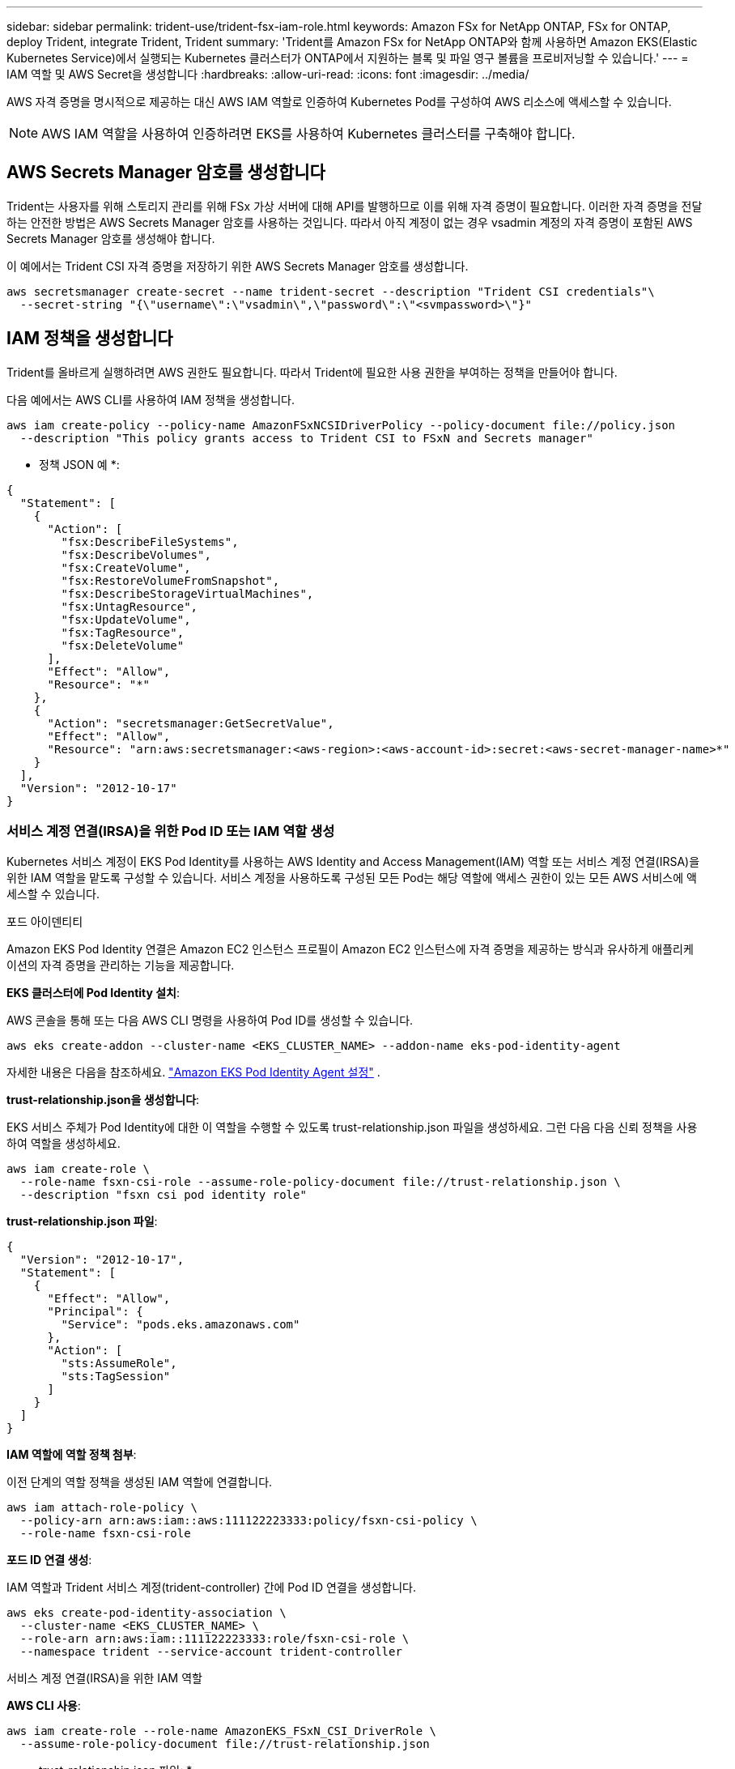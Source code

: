 ---
sidebar: sidebar 
permalink: trident-use/trident-fsx-iam-role.html 
keywords: Amazon FSx for NetApp ONTAP, FSx for ONTAP, deploy Trident, integrate Trident, Trident 
summary: 'Trident를 Amazon FSx for NetApp ONTAP와 함께 사용하면 Amazon EKS(Elastic Kubernetes Service)에서 실행되는 Kubernetes 클러스터가 ONTAP에서 지원하는 블록 및 파일 영구 볼륨을 프로비저닝할 수 있습니다.' 
---
= IAM 역할 및 AWS Secret을 생성합니다
:hardbreaks:
:allow-uri-read: 
:icons: font
:imagesdir: ../media/


[role="lead"]
AWS 자격 증명을 명시적으로 제공하는 대신 AWS IAM 역할로 인증하여 Kubernetes Pod를 구성하여 AWS 리소스에 액세스할 수 있습니다.


NOTE: AWS IAM 역할을 사용하여 인증하려면 EKS를 사용하여 Kubernetes 클러스터를 구축해야 합니다.



== AWS Secrets Manager 암호를 생성합니다

Trident는 사용자를 위해 스토리지 관리를 위해 FSx 가상 서버에 대해 API를 발행하므로 이를 위해 자격 증명이 필요합니다. 이러한 자격 증명을 전달하는 안전한 방법은 AWS Secrets Manager 암호를 사용하는 것입니다. 따라서 아직 계정이 없는 경우 vsadmin 계정의 자격 증명이 포함된 AWS Secrets Manager 암호를 생성해야 합니다.

이 예에서는 Trident CSI 자격 증명을 저장하기 위한 AWS Secrets Manager 암호를 생성합니다.

[source, console]
----
aws secretsmanager create-secret --name trident-secret --description "Trident CSI credentials"\
  --secret-string "{\"username\":\"vsadmin\",\"password\":\"<svmpassword>\"}"
----


== IAM 정책을 생성합니다

Trident를 올바르게 실행하려면 AWS 권한도 필요합니다. 따라서 Trident에 필요한 사용 권한을 부여하는 정책을 만들어야 합니다.

다음 예에서는 AWS CLI를 사용하여 IAM 정책을 생성합니다.

[source, console]
----
aws iam create-policy --policy-name AmazonFSxNCSIDriverPolicy --policy-document file://policy.json
  --description "This policy grants access to Trident CSI to FSxN and Secrets manager"
----
* 정책 JSON 예 *:

[source, json]
----
{
  "Statement": [
    {
      "Action": [
        "fsx:DescribeFileSystems",
        "fsx:DescribeVolumes",
        "fsx:CreateVolume",
        "fsx:RestoreVolumeFromSnapshot",
        "fsx:DescribeStorageVirtualMachines",
        "fsx:UntagResource",
        "fsx:UpdateVolume",
        "fsx:TagResource",
        "fsx:DeleteVolume"
      ],
      "Effect": "Allow",
      "Resource": "*"
    },
    {
      "Action": "secretsmanager:GetSecretValue",
      "Effect": "Allow",
      "Resource": "arn:aws:secretsmanager:<aws-region>:<aws-account-id>:secret:<aws-secret-manager-name>*"
    }
  ],
  "Version": "2012-10-17"
}
----


=== 서비스 계정 연결(IRSA)을 위한 Pod ID 또는 IAM 역할 생성

Kubernetes 서비스 계정이 EKS Pod Identity를 사용하는 AWS Identity and Access Management(IAM) 역할 또는 서비스 계정 연결(IRSA)을 위한 IAM 역할을 맡도록 구성할 수 있습니다. 서비스 계정을 사용하도록 구성된 모든 Pod는 해당 역할에 액세스 권한이 있는 모든 AWS 서비스에 액세스할 수 있습니다.

[role="tabbed-block"]
====
.포드 아이덴티티
--
Amazon EKS Pod Identity 연결은 Amazon EC2 인스턴스 프로필이 Amazon EC2 인스턴스에 자격 증명을 제공하는 방식과 유사하게 애플리케이션의 자격 증명을 관리하는 기능을 제공합니다.

*EKS 클러스터에 Pod Identity 설치*:

AWS 콘솔을 통해 또는 다음 AWS CLI 명령을 사용하여 Pod ID를 생성할 수 있습니다.

[listing]
----
aws eks create-addon --cluster-name <EKS_CLUSTER_NAME> --addon-name eks-pod-identity-agent
----
자세한 내용은 다음을 참조하세요. link:https://docs.aws.amazon.com/eks/latest/userguide/pod-id-agent-setup.html["Amazon EKS Pod Identity Agent 설정"] .

*trust-relationship.json을 생성합니다*:

EKS 서비스 주체가 Pod Identity에 대한 이 역할을 수행할 수 있도록 trust-relationship.json 파일을 생성하세요. 그런 다음 다음 신뢰 정책을 사용하여 역할을 생성하세요.

[listing]
----
aws iam create-role \
  --role-name fsxn-csi-role --assume-role-policy-document file://trust-relationship.json \
  --description "fsxn csi pod identity role"
----
*trust-relationship.json 파일*:

[source, JSON]
----

{
  "Version": "2012-10-17",
  "Statement": [
    {
      "Effect": "Allow",
      "Principal": {
        "Service": "pods.eks.amazonaws.com"
      },
      "Action": [
        "sts:AssumeRole",
        "sts:TagSession"
      ]
    }
  ]
}
----
*IAM 역할에 역할 정책 첨부*:

이전 단계의 역할 정책을 생성된 IAM 역할에 연결합니다.

[listing]
----
aws iam attach-role-policy \
  --policy-arn arn:aws:iam::aws:111122223333:policy/fsxn-csi-policy \
  --role-name fsxn-csi-role
----
*포드 ID 연결 생성*:

IAM 역할과 Trident 서비스 계정(trident-controller) 간에 Pod ID 연결을 생성합니다.

[listing]
----
aws eks create-pod-identity-association \
  --cluster-name <EKS_CLUSTER_NAME> \
  --role-arn arn:aws:iam::111122223333:role/fsxn-csi-role \
  --namespace trident --service-account trident-controller
----
--
.서비스 계정 연결(IRSA)을 위한 IAM 역할
--
*AWS CLI 사용*:

[listing]
----
aws iam create-role --role-name AmazonEKS_FSxN_CSI_DriverRole \
  --assume-role-policy-document file://trust-relationship.json
----
* trust-relationship.json 파일: *

[source, JSON]
----
{
  "Version": "2012-10-17",
  "Statement": [
    {
      "Effect": "Allow",
      "Principal": {
        "Federated": "arn:aws:iam::<account_id>:oidc-provider/<oidc_provider>"
      },
      "Action": "sts:AssumeRoleWithWebIdentity",
      "Condition": {
        "StringEquals": {
          "<oidc_provider>:aud": "sts.amazonaws.com",
          "<oidc_provider>:sub": "system:serviceaccount:trident:trident-controller"
        }
      }
    }
  ]
}
----
파일에서 다음 값을 `trust-relationship.json` 업데이트합니다.

* * <account_id> * - AWS 계정 ID
* * <oidc_provider> * - EKS 클러스터의 OIDC. 다음을 실행하여 oidc_provider를 가져올 수 있습니다.
+
[source, console]
----
aws eks describe-cluster --name my-cluster --query "cluster.identity.oidc.issuer"\
  --output text | sed -e "s/^https:\/\///"
----


* IAM 정책에 IAM 역할 연결 *:

역할이 생성되면 다음 명령을 사용하여 정책(위 단계에서 만든 정책)을 역할에 연결합니다.

[source, console]
----
aws iam attach-role-policy --role-name my-role --policy-arn <IAM policy ARN>
----
* OICD 공급자가 연결되었는지 확인 *:

OIDC 공급자가 클러스터와 연결되어 있는지 확인합니다. 다음 명령을 사용하여 확인할 수 있습니다.

[source, console]
----
aws iam list-open-id-connect-providers | grep $oidc_id | cut -d "/" -f4
----
출력이 비어 있는 경우 다음 명령을 사용하여 IAM OIDC를 클러스터에 연결합니다.

[source, console]
----
eksctl utils associate-iam-oidc-provider --cluster $cluster_name --approve
----
*eksctl을 사용하는 경우* 다음 예를 사용하여 EKS의 서비스 계정에 대한 IAM 역할을 생성하세요.

[source, console]
----
eksctl create iamserviceaccount --name trident-controller --namespace trident \
  --cluster <my-cluster> --role-name AmazonEKS_FSxN_CSI_DriverRole --role-only \
  --attach-policy-arn <IAM-Policy ARN> --approve
----
--
====